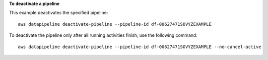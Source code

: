 **To deactivate a pipeline**

This example deactivates the specified pipeline::

   aws datapipeline deactivate-pipeline --pipeline-id df-00627471SOVYZEXAMPLE
   
To deactivate the pipeline only after all running activities finish, use the following command::

   aws datapipeline deactivate-pipeline --pipeline-id df-00627471SOVYZEXAMPLE --no-cancel-active

